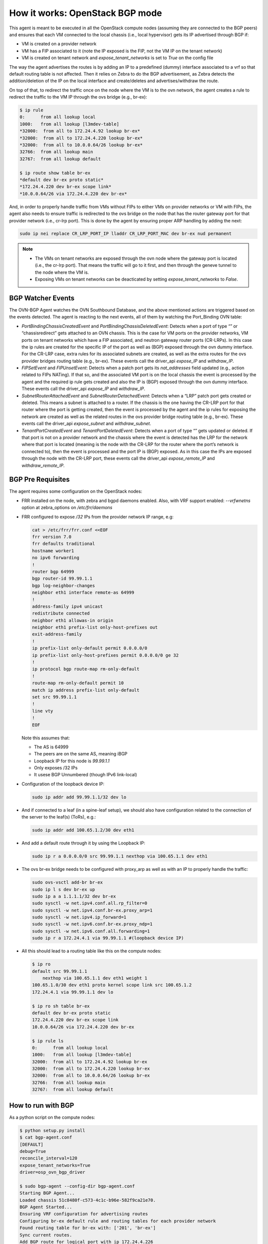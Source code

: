 ================================
How it works: OpenStack BGP mode
================================

This agent is meant to be executed in all the OpenStack compute nodes
(assuming they are connected to the BGP peers) and ensures that each VM
connected to the local chassis (i.e., local hypervisor) gets its IP advertised
through BGP if:

- VM is created on a provider network

- VM has a FIP associated to it (note the IP exposed is the FIP, not the VM IP
  on the tenant network)

- VM is created on tenant network and `expose_tenant_networks` is set to `True`
  on the config file

The way the agent advertises the routes is by adding an IP to a predefined
(dummy) interface associated to a vrf so that default routing table is not
affected. Then it relies on Zebra to do the BGP advertisement, as Zebra
detects the addition/deletion of the IP on the local interface and
create/deletes and advertises/withdraw the route.

On top of that, to redirect the traffic once on the node where the VM is to
the ovn network, the agent creates a rule to redirect the traffic to the VM
IP through the ovs bridge (e.g., br-ex):

.. code-block:: ini

        $ ip rule
        0:      from all lookup local
        1000:   from all lookup [l3mdev-table]
        *32000:  from all to 172.24.4.92 lookup br-ex*
        *32000:  from all to 172.24.4.220 lookup br-ex*
        *32000:  from all to 10.0.0.64/26 lookup br-ex*
        32766:  from all lookup main
        32767:  from all lookup default

        $ ip route show table br-ex
        *default dev br-ex proto static*
        *172.24.4.220 dev br-ex scope link*
        *10.0.0.64/26 via 172.24.4.220 dev br-ex*

And, in order to properly handle traffic from VMs without FIPs to either
VMs on provider networks or VM with FIPs, the agent also needs to ensure
traffic is redirected to the ovs bridge on the node that has the router
gateway port for that provider network (i.e., cr-lrp port). This is done
by the agent by ensuring proper ARP handling by adding the next:

.. code-block:: ini

        sudo ip nei replace CR_LRP_PORT_IP lladdr CR_LRP_PORT_MAC dev br-ex nud permanent


.. note::

  - The VMs on tenant networks are exposed through the ovn node where the
    gateway port is located (i.e., the cr-lrp port). That means the traffic
    will go to it first, and then through the geneve tunnel to the node where
    the VM is.

  - Exposing VMs on tenant networks can be deacticated by setting
    `expose_tenant_networks` to `False`.


BGP Watcher Events
------------------

The OVN-BGP Agent watches the OVN Southbound Database, and the above mentioned
actions are triggered based on the events detected. The agent is reacting to
the next events, all of them by watching the Port_Binding OVN table:

- `PortBindingChassisCreatedEvent` and `PortBindingChassisDeletedEvent`:
  Detects when a port of type “” or “chassisredirect” gets attached to an OVN
  chassis. This is the case for VM ports on the provider networks, VM ports on
  tenant networks which have a FIP associated, and neutron gateway router ports
  (CR-LRPs). In this case the ip rules are created for the specific IP of the
  port as well as (BGP) exposed through the ovn dummy interface. For the CR-LRP
  case, extra rules for its associated subnets are created, as well as the extra
  routes for the ovs provider bridges routing table (e.g., br-ex). These events
  call the driver_api `expose_IP` and `withdraw_IP`.

- `FIPSetEvent` and `FIPUnsetEvent`: Detects when a patch port gets its
  `nat_addresses` field updated (e.g., action related to FIPs NATing).
  If that so, and the associated VM port is on the local chassis the event is
  processed by the agent and the required ip rule gets created and also the IP
  is (BGP) exposed through the ovn dummy interface.  These events call the
  driver_api `expose_IP` and `withdraw_IP`.

- `SubnetRouterAttachedEvent` and `SubnetRouterDetachedEvent`: Detects when
  a “LRP” patch port gets created or deleted. This means a subnet is attached
  to a router. If the chassis is the one having the CR-LRP port for that router
  where the port is getting created, then the event is processed by the agent
  and the ip rules for exposing the network are created as well as the related
  routes in the ovs provider bridge routing table (e.g., br-ex). These events
  call the driver_api `expose_subnet` and `withdraw_subnet`.

- `TenantPortCreatedEvent` and `TenantPortDeletedEvent`: Detects when a port
  of type “” gets updated or deleted. If that port is not on a provider network
  and the chassis where the event is detected has the LRP for the network where
  that port is located (meaning is the node with the CR-LRP for the router where
  the port’s network is connected to), then the event is processed and the port
  IP is (BGP) exposed. As in this case the IPs are exposed through the node with
  the CR-LRP port, these events call the driver_api `expose_remote_IP` and
  `withdraw_remote_IP`.


BGP Pre Requisites
------------------

The agent requires some configuration on the OpenStack nodes:

- FRR installed on the node, with zebra and bgpd daemons enabled.
  Also, with VRF support enabled: `--vrfwnetns` option at zebra_options on
  `/etc/frr/daemons`

- FRR configured to expose `/32` IPs from the provider network IP range, e.g:

  .. code-block:: ini

        cat > /etc/frr/frr.conf <<EOF
        frr version 7.0
        frr defaults traditional
        hostname worker1
        no ipv6 forwarding
        !
        router bgp 64999
        bgp router-id 99.99.1.1
        bgp log-neighbor-changes
        neighbor eth1 interface remote-as 64999
        !
        address-family ipv4 unicast
        redistribute connected
        neighbor eth1 allowas-in origin
        neighbor eth1 prefix-list only-host-prefixes out
        exit-address-family
        !
        ip prefix-list only-default permit 0.0.0.0/0
        ip prefix-list only-host-prefixes permit 0.0.0.0/0 ge 32
        !
        ip protocol bgp route-map rm-only-default
        !
        route-map rm-only-default permit 10
        match ip address prefix-list only-default
        set src 99.99.1.1
        !
        line vty
        !
        EOF

  Note this assumes that:

  - The AS is 64999

  - The peers are on the same AS, meaning iBGP

  - Loopback IP for this node is `99.99.1.1`

  - Only exposes /32 IPs

  - It usese BGP Unnumbered (though IPv6 link-local)

- Configuration of the loopback device IP:
  
  .. code-block:: ini

        sudo ip addr add 99.99.1.1/32 dev lo

- And if connected to a leaf (in a spine-leaf setup), we should also have
  configuration related to the connection of the server to the leaf(s) (ToRs),
  e.g.:

  .. code-block:: ini

        sudo ip addr add 100.65.1.2/30 dev eth1

- And add a default route through it by using the Loopback IP:
  
  .. code-block:: ini

        sudo ip r a 0.0.0.0/0 src 99.99.1.1 nexthop via 100.65.1.1 dev eth1

- The ovs br-ex bridge needs to be configured with proxy_arp as well as with
  an IP to properly handle the traffic:

  .. code-block:: ini

        sudo ovs-vsctl add-br br-ex
        sudo ip l s dev br-ex up
        sudo ip a a 1.1.1.1/32 dev br-ex
        sudo sysctl -w net.ipv4.conf.all.rp_filter=0
        sudo sysctl -w net.ipv4.conf.br-ex.proxy_arp=1
        sudo sysctl -w net.ipv4.ip_forward=1
        sudo sysctl -w net.ipv6.conf.br-ex.proxy_ndp=1
        sudo sysctl -w net.ipv6.conf.all.forwarding=1
        sudo ip r a 172.24.4.1 via 99.99.1.1 #(loopback device IP)

- All this should lead to a routing table like this on the compute nodes:
  
  .. code-block:: ini

        $ ip ro
        default src 99.99.1.1
            nexthop via 100.65.1.1 dev eth1 weight 1
        100.65.1.0/30 dev eth1 proto kernel scope link src 100.65.1.2
        172.24.4.1 via 99.99.1.1 dev lo

        $ ip ro sh table br-ex
        default dev br-ex proto static
        172.24.4.220 dev br-ex scope link
        10.0.0.64/26 via 172.24.4.220 dev br-ex

        $ ip rule ls
        0:      from all lookup local
        1000:   from all lookup [l3mdev-table]
        32000:  from all to 172.24.4.92 lookup br-ex
        32000:  from all to 172.24.4.220 lookup br-ex
        32000:  from all to 10.0.0.64/26 lookup br-ex
        32766:  from all lookup main
        32767:  from all lookup default


How to run with BGP
-------------------

As a python script on the compute nodes:

.. code-block:: ini

    $ python setup.py install
    $ cat bgp-agent.conf
    [DEFAULT]
    debug=True
    reconcile_interval=120
    expose_tenant_networks=True
    driver=osp_ovn_bgp_driver

    $ sudo bgp-agent --config-dir bgp-agent.conf
    Starting BGP Agent...
    Loaded chassis 51c8480f-c573-4c1c-b96e-582f9ca21e70.
    BGP Agent Started...
    Ensuring VRF configuration for advertising routes
    Configuring br-ex default rule and routing tables for each provider network
    Found routing table for br-ex with: ['201', 'br-ex']
    Sync current routes.
    Add BGP route for logical port with ip 172.24.4.226
    Add BGP route for FIP with ip 172.24.4.199
    Add BGP route for CR-LRP Port 172.24.4.221
    ....

Note the configuration file can be changed based on needs, like
enabling/disabling logging.


